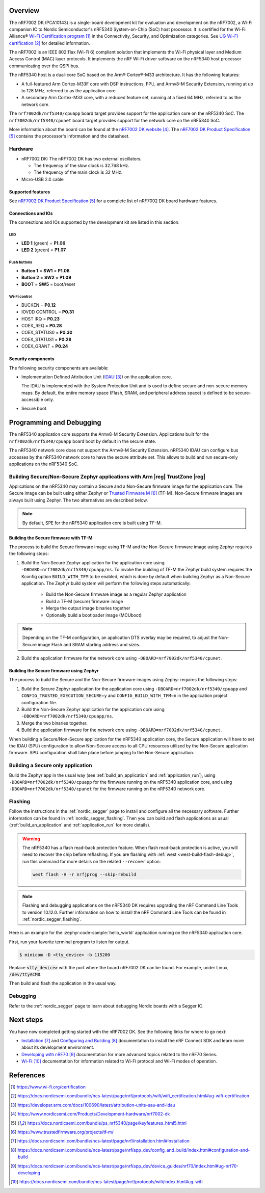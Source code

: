 .. zephyr:board:: nrf7002dk

Overview
********

The nRF7002 DK (PCA10143) is a single-board development kit for evaluation and development on
the nRF7002, a Wi-Fi companion IC to Nordic Semiconductor's nRF5340 System-on-Chip (SoC) host
processor. It is certified for the Wi-Fi Alliance® `Wi-Fi Certification program`_ in the
Connectivity, Security, and Optimization categories. See `UG Wi-Fi certification`_ for detailed
information.

The nRF7002 is an IEEE 802.11ax (Wi-Fi 6) compliant solution that implements the Wi-Fi physical
layer and Medium Access Control (MAC) layer protocols. It implements the nRF Wi-Fi driver
software on the nRF5340 host processor communicating over the QSPI bus.

The nRF5340 host is a dual-core SoC based on the Arm® Cortex®-M33 architecture.
It has the following features:

* A full-featured Arm Cortex-M33F core with DSP instructions, FPU, and Armv8-M Security Extension,
  running at up to 128 MHz, referred to as the application core.
* A secondary Arm Cortex-M33 core, with a reduced feature set, running at a fixed 64 MHz,
  referred to as the network core.

The ``nrf7002dk/nrf5340/cpuapp`` board target provides support for the application core on the
nRF5340 SoC. The ``nrf7002dk/nrf5340/cpunet`` board target provides support for the network
core on the nRF5340 SoC.

More information about the board can be found at the
`nRF7002 DK website`_.
The `nRF7002 DK Product Specification`_
contains the processor's information and the datasheet.

Hardware
========

* nRF7002 DK:
  The nRF7002 DK has two external oscillators.

  * The frequency of the slow clock is 32.768 kHz.
  * The frequency of the main clock is 32 MHz.

* Micro-USB 2.0 cable

Supported features
------------------

.. zephyr:board-supported-hw::

See `nRF7002 DK Product Specification`_
for a complete list of nRF7002 DK board hardware features.

Connections and IOs
-------------------

The connections and IOs supported by the development kit are listed in this section.

LED
^^^

* **LED 1** (green) = **P1.06**
* **LED 2** (green) = **P1.07**

Push buttons
^^^^^^^^^^^^

* **Button 1** = **SW1** = **P1.08**
* **Button 2** = **SW2** = **P1.09**
* **BOOT** = **SW5** = boot/reset

Wi-Fi control
^^^^^^^^^^^^^

* BUCKEN = **P0.12**
* IOVDD CONTROL = **P0.31**
* HOST IRQ = **P0.23**
* COEX_REQ = **P0.28**
* COEX_STATUS0 = **P0.30**
* COEX_STATUS1 = **P0.29**
* COEX_GRANT = **P0.24**

Security components
-------------------

The following security components are available:

* Implementation Defined Attribution Unit (`IDAU`_) on the application core.

  The IDAU is implemented with the System Protection Unit and is used to define
  secure and non-secure memory maps. By default, the entire memory space
  (Flash, SRAM, and peripheral address space) is defined to be secure-accessible only.

* Secure boot.

Programming and Debugging
*************************

The nRF5340 application core supports the Armv8-M Security Extension.
Applications built for the ``nrf7002dk/nrf5340/cpuapp`` board boot by default in the
secure state.

The nRF5340 network core does not support the Armv8-M Security Extension.
nRF5340 IDAU can configure bus accesses by the nRF5340 network core to have the secure
attribute set. This allows to build and run secure-only applications on the nRF5340 SoC.

Building Secure/Non-Secure Zephyr applications with Arm |reg| TrustZone |reg|
=============================================================================

Applications on the nRF5340 may contain a Secure and a Non-Secure firmware
image for the application core. The Secure image can be built using either
Zephyr or `Trusted Firmware M`_ (TF-M). Non-Secure firmware
images are always built using Zephyr. The two alternatives are described below.

.. note::

   By default, SPE for the nRF5340 application core is built using TF-M.

Building the Secure firmware with TF-M
--------------------------------------

The process to build the Secure firmware image using TF-M and the Non-Secure
firmware image using Zephyr requires the following steps:

1. Build the Non-Secure Zephyr application
   for the application core using ``-DBOARD=nrf7002dk/nrf5340/cpuapp/ns``.
   To invoke the building of TF-M the Zephyr build system requires the
   Kconfig option ``BUILD_WITH_TFM`` to be enabled, which is done by
   default when building Zephyr as a Non-Secure application.
   The Zephyr build system will perform the following steps automatically:

      * Build the Non-Secure firmware image as a regular Zephyr application
      * Build a TF-M (secure) firmware image
      * Merge the output image binaries together
      * Optionally build a bootloader image (MCUboot)

.. note::

   Depending on the TF-M configuration, an application DTS overlay may be
   required, to adjust the Non-Secure image Flash and SRAM starting address
   and sizes.

2. Build the application firmware for the network core using
   ``-DBOARD=nrf7002dk/nrf5340/cpunet``.

Building the Secure firmware using Zephyr
-----------------------------------------

The process to build the Secure and the Non-Secure firmware images
using Zephyr requires the following steps:

1. Build the Secure Zephyr application for the application core
   using ``-DBOARD=nrf7002dk/nrf5340/cpuapp`` and
   ``CONFIG_TRUSTED_EXECUTION_SECURE=y`` and ``CONFIG_BUILD_WITH_TFM=n``
   in the application project configuration file.
2. Build the Non-Secure Zephyr application for the application core
   using ``-DBOARD=nrf7002dk/nrf5340/cpuapp/ns``.
3. Merge the two binaries together.
4. Build the application firmware for the network core using
   ``-DBOARD=nrf7002dk/nrf5340/cpunet``.

When building a Secure/Non-Secure application for the nRF5340 application core,
the Secure application will have to set the IDAU (SPU) configuration to allow
Non-Secure access to all CPU resources utilized by the Non-Secure application
firmware. SPU configuration shall take place before jumping to the Non-Secure
application.

Building a Secure only application
==================================

Build the Zephyr app in the usual way (see :ref:`build_an_application`
and :ref:`application_run`), using ``-DBOARD=nrf7002dk/nrf5340/cpuapp`` for
the firmware running on the nRF5340 application core, and using
``-DBOARD=nrf7002dk/nrf5340/cpunet`` for the firmware running
on the nRF5340 network core.

Flashing
========

Follow the instructions in the :ref:`nordic_segger` page to install
and configure all the necessary software. Further information can be
found in :ref:`nordic_segger_flashing`. Then you can build and flash
applications as usual (:ref:`build_an_application` and
:ref:`application_run` for more details).

.. warning::

   The nRF5340 has a flash read-back protection feature. When flash read-back
   protection is active, you will need to recover the chip before reflashing.
   If you are flashing with :ref:`west <west-build-flash-debug>`, run
   this command for more details on the related ``--recover`` option:

   .. code-block:: console

      west flash -H -r nrfjprog --skip-rebuild

.. note::

   Flashing and debugging applications on the nRF5340 DK requires
   upgrading the nRF Command Line Tools to version 10.12.0. Further
   information on how to install the nRF Command Line Tools can be
   found in :ref:`nordic_segger_flashing`.

Here is an example for the :zephyr:code-sample:`hello_world` application running on the
nRF5340 application core.

First, run your favorite terminal program to listen for output.

.. code-block:: console

   $ minicom -D <tty_device> -b 115200

Replace :code:`<tty_device>` with the port where the board nRF7002 DK
can be found. For example, under Linux, :code:`/dev/ttyACM0`.

Then build and flash the application in the usual way.

.. zephyr-app-commands::
   :zephyr-app: samples/hello_world
   :board: nrf7002dk/nrf5340/cpuapp
   :goals: build flash

Debugging
=========

Refer to the :ref:`nordic_segger` page to learn about debugging Nordic
boards with a Segger IC.

Next steps
**********

You have now completed getting started with the nRF7002 DK.
See the following links for where to go next:

* `Installation`_ and `Configuring and Building`_ documentation to install the
  nRF Connect SDK and learn more about its development environment.
* `Developing with nRF70`_ documentation for more advanced topics related to the nRF70 Series.
* `Wi-Fi`_ documentation for information related to Wi-Fi protocol and Wi-Fi modes of operation.

References
**********

.. target-notes::

.. _Wi-Fi Certification program:
   https://www.wi-fi.org/certification
.. _UG Wi-Fi certification:
   https://docs.nordicsemi.com/bundle/ncs-latest/page/nrf/protocols/wifi/wifi_certification.html#ug-wifi-certification
.. _IDAU:
   https://developer.arm.com/docs/100690/latest/attribution-units-sau-and-idau
.. _nRF7002 DK website:
   https://www.nordicsemi.com/Products/Development-hardware/nrf7002-dk
.. _nRF7002 DK Product Specification:
   https://docs.nordicsemi.com/bundle/ps_nrf5340/page/keyfeatures_html5.html
.. _Trusted Firmware M:
   https://www.trustedfirmware.org/projects/tf-m/
.. _Installation:
   https://docs.nordicsemi.com/bundle/ncs-latest/page/nrf/installation.html#installation
.. _Configuring and Building:
   https://docs.nordicsemi.com/bundle/ncs-latest/page/nrf/app_dev/config_and_build/index.html#configuration-and-build
.. _Developing with nRF70:
   https://docs.nordicsemi.com/bundle/ncs-latest/page/nrf/app_dev/device_guides/nrf70/index.html#ug-nrf70-developing
.. _Wi-Fi:
   https://docs.nordicsemi.com/bundle/ncs-latest/page/nrf/protocols/wifi/index.html#ug-wifi
